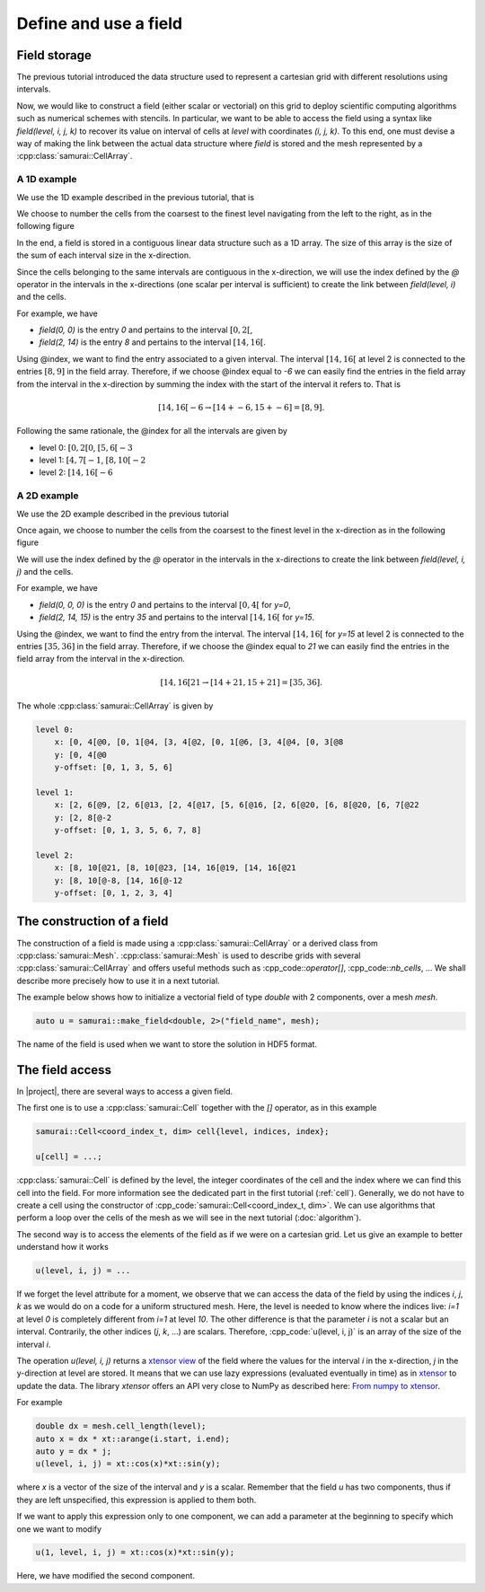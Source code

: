 Define and use a field
======================

.. _field index:

Field storage
-------------

The previous tutorial introduced the data structure used to represent a cartesian grid with different resolutions using intervals.

Now, we would like to construct a field (either scalar or vectorial) on this grid to deploy scientific computing algorithms such as numerical schemes with stencils.
In particular, we want to be able to access the field using a syntax like `field(level, i, j, k)` to recover its value on interval of cells at `level` with coordinates `(i, j, k)`.
To this end, one must devise a way of making the link between the actual data structure where `field` is stored and the mesh represented by a :cpp:class:`samurai::CellArray`.

A 1D example
~~~~~~~~~~~~

We use the 1D example described in the previous tutorial, that is

.. image:: ./figures/interval_example_1D.png
    :width: 80%
    :align: center

We choose to number the cells from the coarsest to the finest level navigating from the left to the right, as in the following figure

.. image:: ./figures/interval_example_1D_field.png
    :width: 80%
    :align: center

In the end, a field is stored in a contiguous linear data structure such as a 1D array.
The size of this array is the size of the sum of each interval size in the x-direction.

Since the cells belonging to the same intervals are contiguous in the x-direction, we will use the index defined by the `@` operator in the intervals in the x-directions (one scalar per interval is sufficient) to create the link between `field(level, i)` and the cells.


For example, we have

- `field(0, 0)` is the entry `0` and pertains to the interval :math:`[0, 2[`,
- `field(2, 14)` is the entry `8` and pertains to the interval :math:`[14, 16[`.

Using @index, we want to find the entry associated to a given interval.
The interval :math:`[14, 16[` at level 2 is connected to the entries :math:`[8, 9]` in the field array.
Therefore, if we choose @index equal to `-6` we can easily find the entries in the field array from the interval in the x-direction by summing the index with the start of the interval it refers to.
That is

.. math::

    [14, 16[@-6 \rightarrow [14 + @-6, 15 + @-6] = [8, 9].


Following the same rationale, the @index for all the intervals are given by

- level 0: :math:`[0, 2[@0`, :math:`[5, 6[@-3`
- level 1: :math:`[4, 7[@-1`, :math:`[8, 10[@-2`
- level 2: :math:`[14, 16[@-6`

A 2D example
~~~~~~~~~~~~

We use the 2D example described in the previous tutorial

.. image:: ./figures/2D_mesh.png
    :width: 60%
    :align: center

Once again, we choose to number the cells from the coarsest to the finest level in the x-direction as in the following figure

.. image:: ./figures/2D_mesh_numbering.png
    :width: 60%
    :align: center

We will use the index defined by the `@` operator in the intervals in the x-directions to create the link between `field(level, i, j)` and the cells.

For example, we have

- `field(0, 0, 0)` is the entry `0` and pertains to the interval :math:`[0, 4[` for `y=0`,
- `field(2, 14, 15)` is the entry `35` and pertains to the interval :math:`[14, 16[` for `y=15`.

Using the @index, we want to find the entry from the interval. The interval :math:`[14, 16[` for `y=15` at level 2 is connected to the entries :math:`[35, 36]` in the field array. Therefore, if we choose the @index equal to `21` we can easily find the entries in the field array from the interval in the x-direction.

.. math::

    [14, 16[@21 \rightarrow [14 + @21, 15 + @21] = [35, 36].

The whole :cpp:class:`samurai::CellArray` is given by

.. code::

    level 0:
        x: [0, 4[@0, [0, 1[@4, [3, 4[@2, [0, 1[@6, [3, 4[@4, [0, 3[@8
        y: [0, 4[@0
        y-offset: [0, 1, 3, 5, 6]

    level 1:
        x: [2, 6[@9, [2, 6[@13, [2, 4[@17, [5, 6[@16, [2, 6[@20, [6, 8[@20, [6, 7[@22
        y: [2, 8[@-2
        y-offset: [0, 1, 3, 5, 6, 7, 8]

    level 2:
        x: [8, 10[@21, [8, 10[@23, [14, 16[@19, [14, 16[@21
        y: [8, 10[@-8, [14, 16[@-12
        y-offset: [0, 1, 2, 3, 4]

The construction of a field
---------------------------

The construction of a field is made using a :cpp:class:`samurai::CellArray` or a derived class from :cpp:class:`samurai::Mesh`.
:cpp:class:`samurai::Mesh` is used to describe grids with several :cpp:class:`samurai::CellArray` and offers useful methods such as :cpp_code::`operator[]`, :cpp_code::`nb_cells`, ...
We shall describe more precisely how to use it in a next tutorial.

The example below shows how to initialize a vectorial field of type `double` with 2 components, over a mesh `mesh`.

.. code-block:: c++

    auto u = samurai::make_field<double, 2>("field_name", mesh);

The name of the field is used when we want to store the solution in HDF5 format.

The field access
----------------

In |project|, there are several ways to access a given field.

The first one is to use a :cpp:class:`samurai::Cell` together with the `[]` operator, as in this example

.. code-block:: c++

    samurai::Cell<coord_index_t, dim> cell{level, indices, index};

    u[cell] = ...;

:cpp:class:`samurai::Cell` is defined by the level, the integer coordinates of the cell and the index where we can find this cell into the field.
For more information see the dedicated part in the first tutorial (:ref:`cell`).
Generally, we do not have to create a cell using the constructor of :cpp_code:`samurai::Cell<coord_index_t, dim>`.
We can use algorithms that perform a loop over the cells of the mesh as we will see in the next tutorial (:doc:`algorithm`).

The second way is to access the elements of the field as if we were on a cartesian grid.
Let us give an example to better understand how it works

.. code-block:: c++

    u(level, i, j) = ...

If we forget the level attribute for a moment, we observe that we can access the data of the field by using the indices `i`, `j`, `k` as we would do on a code for a uniform structured mesh.
Here, the level is needed to know where the indices live: `i=1` at level `0` is completely different from `i=1` at level `10`.
The other difference is that the parameter `i` is not a scalar but an interval.
Contrarily, the other indices (`j`, `k`, ...) are scalars.
Therefore, :cpp_code:`u(level, i, j)` is an array of the size of the interval `i`.

The operation `u(level, i, j)` returns a `xtensor view <https://xtensor.readthedocs.io/en/latest/view.html>`_ of the field where the values for the interval `i` in the x-direction, `j` in the y-direction at level are stored.
It means that we can use lazy expressions (evaluated eventually in time) as in `xtensor <https://xtensor.readthedocs.io>`_ to update the data.
The library `xtensor` offers an API very close to NumPy as described here: `From numpy to xtensor <https://xtensor.readthedocs.io/en/latest/numpy.html>`_.

For example

.. code-block:: c++

    double dx = mesh.cell_length(level);
    auto x = dx * xt::arange(i.start, i.end);
    auto y = dx * j;
    u(level, i, j) = xt::cos(x)*xt::sin(y);

where `x` is a vector of the size of the interval and `y` is a scalar.
Remember that the field `u` has two components, thus if they are left unspecified, this expression is applied to them both.

If we want to apply this expression only to one component, we can add a parameter at the beginning to specify which one we want to modify

.. code-block:: c++

    u(1, level, i, j) = xt::cos(x)*xt::sin(y);

Here, we have modified the second component.
